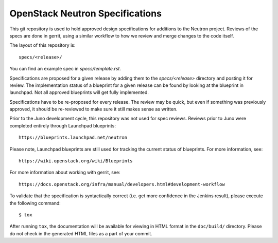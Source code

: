 ================================
OpenStack Neutron Specifications
================================

.. image:: https://governance.openstack.org/tc/badges/neutron-specs.svg

.. Change things from this point on

This git repository is used to hold approved design specifications for additions
to the Neutron project. Reviews of the specs are done in gerrit, using a
similar workflow to how we review and merge changes to the code itself.

The layout of this repository is::

  specs/<release>/

You can find an example spec in `specs/template.rst`.

Specifications are proposed for a given release by adding them to the
`specs/<release>` directory and posting it for review. The implementation
status of a blueprint for a given release can be found by looking at the
blueprint in launchpad. Not all approved blueprints will get fully implemented.

Specifications have to be re-proposed for every release. The review may be
quick, but even if something was previously approved, it should be re-reviewed
to make sure it still makes sense as written.

Prior to the Juno development cycle, this repository was not used for spec
reviews. Reviews prior to Juno were completed entirely through Launchpad
blueprints::

  https://blueprints.launchpad.net/neutron

Please note, Launchpad blueprints are still used for tracking the
current status of blueprints. For more information, see::

  https://wiki.openstack.org/wiki/Blueprints

For more information about working with gerrit, see::

  https://docs.openstack.org/infra/manual/developers.html#development-workflow

To validate that the specification is syntactically correct (i.e. get more
confidence in the Jenkins result), please execute the following command::

  $ tox

After running ``tox``, the documentation will be available for viewing in HTML
format in the ``doc/build/`` directory. Please do not check in the generated
HTML files as a part of your commit.
